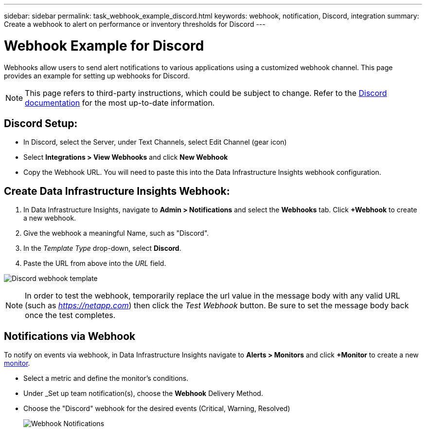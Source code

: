 ---
sidebar: sidebar
permalink: task_webhook_example_discord.html
keywords: webhook, notification, Discord, integration
summary: Create a webhook to alert on performance or inventory thresholds for Discord
---

= Webhook Example for Discord
:hardbreaks:

:nofooter:
:icons: font
:linkattrs:
:imagesdir: ./media/

[.lead]
Webhooks allow users to send alert notifications to various applications using a customized webhook channel. This page provides an example for setting up webhooks for Discord.

NOTE: This page refers to third-party instructions, which could be subject to change. Refer to the link:https://support.discord.com/hc/en-us/articles/228383668-Intro-to-Webhooks[Discord documentation] for the most up-to-date information. 

== Discord Setup:

* In Discord, select the Server, under Text Channels, select Edit Channel (gear icon)

* Select *Integrations > View Webhooks* and click *New Webhook*

* Copy the Webhook URL. You will need to paste this into the Data Infrastructure Insights webhook configuration.


== Create Data Infrastructure Insights Webhook:

. In Data Infrastructure Insights, navigate to *Admin > Notifications* and select the *Webhooks* tab. Click *+Webhook* to create a new webhook.

. Give the webhook a meaningful Name, such as "Discord". 

. In the _Template Type_ drop-down, select *Discord*.

. Paste the URL from above into the _URL_ field.

image:Webhooks-Discord_example.png[Discord webhook template]

NOTE: In order to test the webhook, temporarily replace the url value in the message body with any valid URL (such as _https://netapp.com_) then click the _Test Webhook_ button. Be sure to set the message body back once the test completes.

== Notifications via Webhook

To notify on events via webhook, in Data Infrastructure Insights navigate to *Alerts > Monitors* and click *+Monitor* to create a new link:task_create_monitor.html[monitor].

* Select a metric and define the monitor's conditions.

* Under _Set up team notification(s), choose the *Webhook* Delivery Method.

* Choose the "Discord" webhook for the desired events (Critical, Warning, Resolved)
+
image:Webhooks_Discord_Notifications.png[Webhook Notifications]





